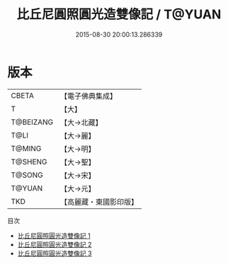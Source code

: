 #+TITLE: 比丘尼圓照圓光造雙像記 / T@YUAN

#+DATE: 2015-08-30 20:00:13.286339
* 版本
 |     CBETA|【電子佛典集成】|
 |         T|【大】     |
 | T@BEIZANG|【大→北藏】  |
 |      T@LI|【大→麗】   |
 |    T@MING|【大→明】   |
 |   T@SHENG|【大→聖】   |
 |    T@SONG|【大→宋】   |
 |    T@YUAN|【大→元】   |
 |       TKD|【高麗藏・東國影印版】|
目次
 - [[file:KR6f0002_001.txt][比丘尼圓照圓光造雙像記 1]]
 - [[file:KR6f0002_002.txt][比丘尼圓照圓光造雙像記 2]]
 - [[file:KR6f0002_003.txt][比丘尼圓照圓光造雙像記 3]]
